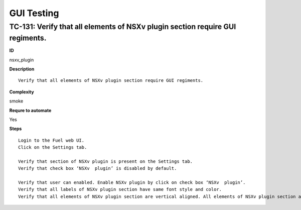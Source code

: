 GUI Testing
===========

TC-131: Verify that all elements of NSXv plugin section require GUI regiments.
-------------------------------------------------------------------------------

**ID**

nsxv_plugin

**Description**
::

 Verify that all elements of NSXv plugin section require GUI regiments.

**Complexity**

smoke

**Requre to automate**

Yes

**Steps**
::

 Login to the Fuel web UI.
 Click on the Settings tab.

 Verify that section of NSXv plugin is present on the Settings tab.
 Verify that check box ‘NSXv  plugin’ is disabled by default.

 Verify that user can enabled. Enable NSXv plugin by click on check box ‘NSXv  plugin’.
 Verify that all labels of NSXv plugin section have same font style and color.
 Verify that all elements of NSXv plugin section are vertical aligned. All elements of NSXv plugin section are required GUI regiments.

